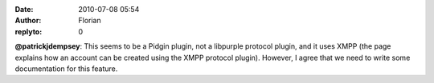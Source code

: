 :date: 2010-07-08 05:54
:author: Florian
:replyto: 0

**@patrickjdempsey**: This seems to be a Pidgin plugin, not a libpurple protocol plugin, and it uses XMPP (the page explains how an account can be created using the XMPP protocol plugin). However, I agree that we need to write some documentation for this feature.
